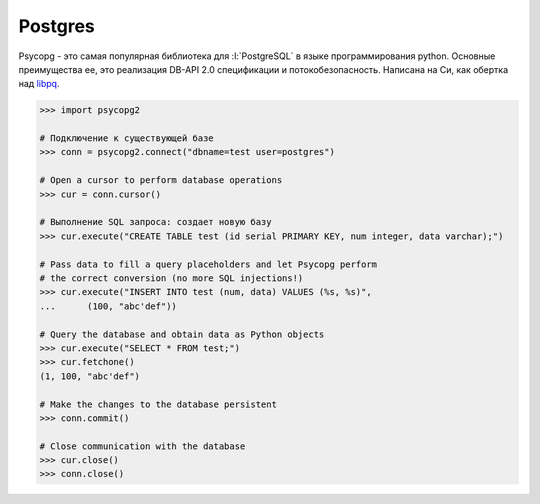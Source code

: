 Postgres
========

.. seealso::

   * :ref:`PostgreSQL`
   * http://initd.org/psycopg/
   * http://initd.org/psycopg/docs/usage.html

Psycopg - это самая популярная библиотека для :l:`PostgreSQL` в языке
программирования python. Основные преимущества ее, это реализация DB-API 2.0
спецификации и потокобезопасность. Написана на Си, как обертка над `libpq
<http://www.postgresql.org/docs/current/static/libpq.html>`_.

.. code-block:: python

   >>> import psycopg2

   # Подключение к существующей базе
   >>> conn = psycopg2.connect("dbname=test user=postgres")

   # Open a cursor to perform database operations
   >>> cur = conn.cursor()

   # Выполнение SQL запроса: создает новую базу
   >>> cur.execute("CREATE TABLE test (id serial PRIMARY KEY, num integer, data varchar);")

   # Pass data to fill a query placeholders and let Psycopg perform
   # the correct conversion (no more SQL injections!)
   >>> cur.execute("INSERT INTO test (num, data) VALUES (%s, %s)",
   ...      (100, "abc'def"))

   # Query the database and obtain data as Python objects
   >>> cur.execute("SELECT * FROM test;")
   >>> cur.fetchone()
   (1, 100, "abc'def")

   # Make the changes to the database persistent
   >>> conn.commit()

   # Close communication with the database
   >>> cur.close()
   >>> conn.close()

.. todo::

   Нехватает более емких примеров с исходными кодами
